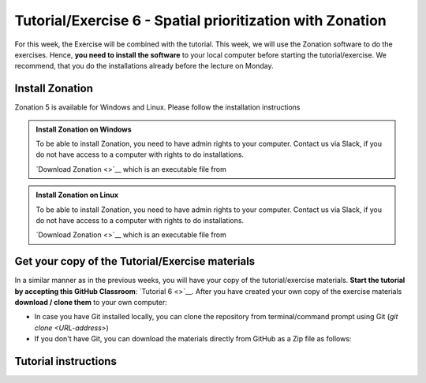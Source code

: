 Tutorial/Exercise 6 - Spatial prioritization with Zonation
==========================================================

For this week, the Exercise will be combined with the tutorial. This week, we will use the Zonation software to do the exercises.
Hence, **you need to install the software** to your local computer before starting the tutorial/exercise. We recommend, that you
do the installations already before the lecture on Monday.

Install Zonation
----------------

Zonation 5 is available for Windows and Linux. Please follow the installation instructions

.. admonition:: Install Zonation on Windows
    :class: dropdown, note

    To be able to install Zonation, you need to have admin rights to your computer. Contact us via Slack,
    if you do not have access to a computer with rights to do installations.

    `Download Zonation <>`__ which is an executable file from

.. admonition:: Install Zonation on Linux
    :class: dropdown, note

    To be able to install Zonation, you need to have admin rights to your computer. Contact us via Slack,
    if you do not have access to a computer with rights to do installations.

    `Download Zonation <>`__ which is an executable file from

Get your copy of the Tutorial/Exercise materials
------------------------------------------------

In a similar manner as in the previous weeks, you will have your copy of the tutorial/exercise materials.
**Start the tutorial by accepting this GitHub Classroom**: `Tutorial 6 <>`__. After you have created your own copy of the
exercise materials **download / clone them** to your own computer:

- In case you have Git installed locally, you can clone the repository from terminal/command prompt using Git (`git clone <URL-address>`)
- If you don't have Git, you can download the materials directly from GitHub as a Zip file as follows:

.. figure:: img/GitHub_download.PNG
    :width: 250px

Tutorial instructions
---------------------

.. raw:: html

    <iframe src="https://docs.google.com/presentation/d/e/2PACX-1vQeOAa31z_xUsGOMVEyyU-hyx82KWKxt8LN6xHVKiAxIcsgVFdzDyQNAAEBi5Z5MBwHo0_FF5IA5wRX/embed?start=false&loop=false&delayms=3000" frameborder="0" width="720" height="400" allowfullscreen="true" mozallowfullscreen="true" webkitallowfullscreen="true"></iframe>

